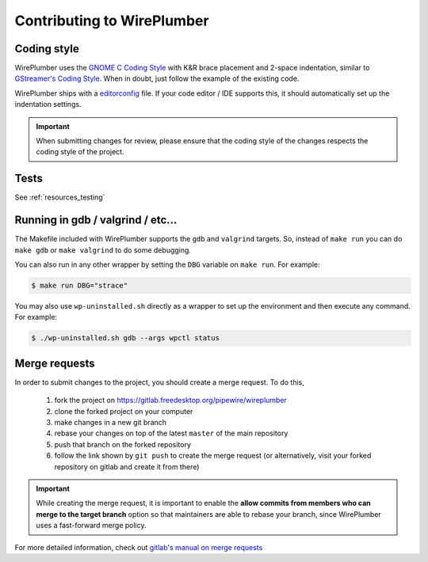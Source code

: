 .. _resources_contributing:

Contributing to WirePlumber
===========================

Coding style
------------

WirePlumber uses the `GNOME C Coding Style`_ with K&R brace placement
and 2-space indentation, similar to `GStreamer's Coding Style`_.
When in doubt, just follow the example of the existing code.

WirePlumber ships with a `editorconfig <https://editorconfig.org/>`_ file.
If your code editor / IDE supports this, it should automatically set up
the indentation settings.

.. important::

   When submitting changes for review, please ensure that the coding style
   of the changes respects the coding style of the project.

.. _GNOME C Coding Style: https://developer.gnome.org/programming-guidelines/unstable/c-coding-style.html.en
.. _GStreamer's Coding Style: https://gstreamer.freedesktop.org/documentation/frequently-asked-questions/developing.html#what-is-the-coding-style-for-gstreamer-code

Tests
-----

See :ref:`resources_testing`

Running in gdb / valgrind / etc...
----------------------------------

The Makefile included with WirePlumber supports the ``gdb`` and ``valgrind``
targets. So, instead of ``make run`` you can do ``make gdb`` or
``make valgrind`` to do some debugging.

You can also run in any other wrapper by setting the ``DBG`` variable
on ``make run``. For example:

.. code:: console

   $ make run DBG="strace"

You may also use ``wp-uninstalled.sh`` directly as a wrapper to set up the
environment and then execute any command. For example:

.. code:: console

   $ ./wp-uninstalled.sh gdb --args wpctl status

Merge requests
--------------

In order to submit changes to the project, you should create a merge request.
To do this,

  1. fork the project on https://gitlab.freedesktop.org/pipewire/wireplumber
  2. clone the forked project on your computer
  3. make changes in a new git branch
  4. rebase your changes on top of the latest ``master`` of the main repository
  5. push that branch on the forked repository
  6. follow the link shown by ``git push`` to create the merge request
     (or alternatively, visit your forked repository on gitlab and
     create it from there)

.. important::

   While creating the merge request, it is important to enable the
   **allow commits from members who can merge to the target branch** option
   so that maintainers are able to rebase your branch, since WirePlumber uses
   a fast-forward merge policy.

For more detailed information, check out `gitlab's manual on merge requests`_

.. _gitlab's manual on merge requests: https://docs.gitlab.com/ee/user/project/merge_requests/creating_merge_requests.html
